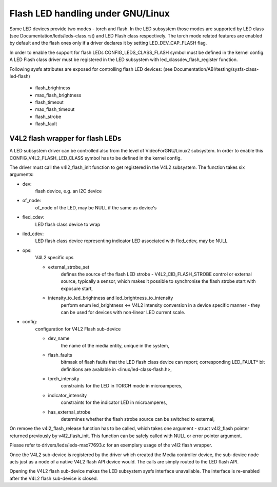 ==============================
Flash LED handling under GNU/Linux
==============================

Some LED devices provide two modes - torch and flash. In the LED subsystem
those modes are supported by LED class (see Documentation/leds/leds-class.rst)
and LED Flash class respectively. The torch mode related features are enabled
by default and the flash ones only if a driver declares it by setting
LED_DEV_CAP_FLASH flag.

In order to enable the support for flash LEDs CONFIG_LEDS_CLASS_FLASH symbol
must be defined in the kernel config. A LED Flash class driver must be
registered in the LED subsystem with led_classdev_flash_register function.

Following sysfs attributes are exposed for controlling flash LED devices:
(see Documentation/ABI/testing/sysfs-class-led-flash)

	- flash_brightness
	- max_flash_brightness
	- flash_timeout
	- max_flash_timeout
	- flash_strobe
	- flash_fault


V4L2 flash wrapper for flash LEDs
=================================

A LED subsystem driver can be controlled also from the level of VideoForGNU/Linux2
subsystem. In order to enable this CONFIG_V4L2_FLASH_LED_CLASS symbol has to
be defined in the kernel config.

The driver must call the v4l2_flash_init function to get registered in the
V4L2 subsystem. The function takes six arguments:

- dev:
	flash device, e.g. an I2C device
- of_node:
	of_node of the LED, may be NULL if the same as device's
- fled_cdev:
	LED flash class device to wrap
- iled_cdev:
	LED flash class device representing indicator LED associated with
	fled_cdev, may be NULL
- ops:
	V4L2 specific ops

	* external_strobe_set
		defines the source of the flash LED strobe -
		V4L2_CID_FLASH_STROBE control or external source, typically
		a sensor, which makes it possible to synchronise the flash
		strobe start with exposure start,
	* intensity_to_led_brightness and led_brightness_to_intensity
		perform
		enum led_brightness <-> V4L2 intensity conversion in a device
		specific manner - they can be used for devices with non-linear
		LED current scale.
- config:
	configuration for V4L2 Flash sub-device

	* dev_name
		the name of the media entity, unique in the system,
	* flash_faults
		bitmask of flash faults that the LED flash class
		device can report; corresponding LED_FAULT* bit definitions are
		available in <linux/led-class-flash.h>,
	* torch_intensity
		constraints for the LED in TORCH mode
		in microamperes,
	* indicator_intensity
		constraints for the indicator LED
		in microamperes,
	* has_external_strobe
		determines whether the flash strobe source
		can be switched to external,

On remove the v4l2_flash_release function has to be called, which takes one
argument - struct v4l2_flash pointer returned previously by v4l2_flash_init.
This function can be safely called with NULL or error pointer argument.

Please refer to drivers/leds/leds-max77693.c for an exemplary usage of the
v4l2 flash wrapper.

Once the V4L2 sub-device is registered by the driver which created the Media
controller device, the sub-device node acts just as a node of a native V4L2
flash API device would. The calls are simply routed to the LED flash API.

Opening the V4L2 flash sub-device makes the LED subsystem sysfs interface
unavailable. The interface is re-enabled after the V4L2 flash sub-device
is closed.
